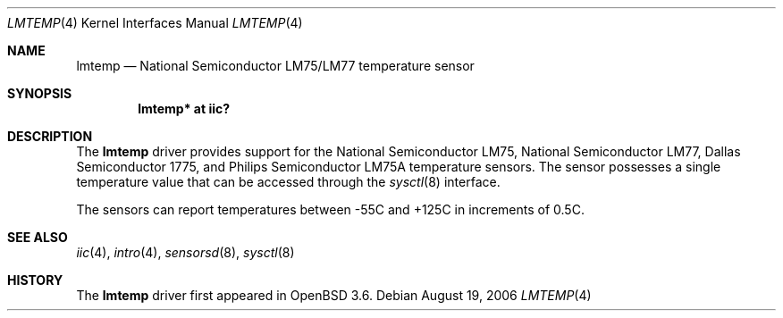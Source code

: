 .\"	$OpenBSD: src/share/man/man4/lmtemp.4,v 1.11 2006/08/19 20:57:38 jmc Exp $
.\"
.\" Copyright (c) 2004 Alexander Yurchenko <grange@openbsd.org>
.\"
.\" Permission to use, copy, modify, and distribute this software for any
.\" purpose with or without fee is hereby granted, provided that the above
.\" copyright notice and this permission notice appear in all copies.
.\"
.\" THE SOFTWARE IS PROVIDED "AS IS" AND THE AUTHOR DISCLAIMS ALL WARRANTIES
.\" WITH REGARD TO THIS SOFTWARE INCLUDING ALL IMPLIED WARRANTIES OF
.\" MERCHANTABILITY AND FITNESS. IN NO EVENT SHALL THE AUTHOR BE LIABLE FOR
.\" ANY SPECIAL, DIRECT, INDIRECT, OR CONSEQUENTIAL DAMAGES OR ANY DAMAGES
.\" WHATSOEVER RESULTING FROM LOSS OF USE, DATA OR PROFITS, WHETHER IN AN
.\" ACTION OF CONTRACT, NEGLIGENCE OR OTHER TORTIOUS ACTION, ARISING OUT OF
.\" OR IN CONNECTION WITH THE USE OR PERFORMANCE OF THIS SOFTWARE.
.\"
.Dd August 19, 2006
.Dt LMTEMP 4
.Os
.Sh NAME
.Nm lmtemp
.Nd National Semiconductor LM75/LM77 temperature sensor
.Sh SYNOPSIS
.Cd "lmtemp* at iic?"
.Sh DESCRIPTION
The
.Nm
driver provides support for the National Semiconductor LM75,
National Semiconductor LM77, Dallas Semiconductor 1775, and
Philips Semiconductor LM75A temperature sensors.
The sensor possesses a single temperature value that can be accessed
through the
.Xr sysctl 8
interface.
.Pp
The sensors can report temperatures between -55C and +125C in
increments of 0.5C.
.Sh SEE ALSO
.Xr iic 4 ,
.Xr intro 4 ,
.Xr sensorsd 8 ,
.Xr sysctl 8
.Sh HISTORY
The
.Nm
driver first appeared in
.Ox 3.6 .
